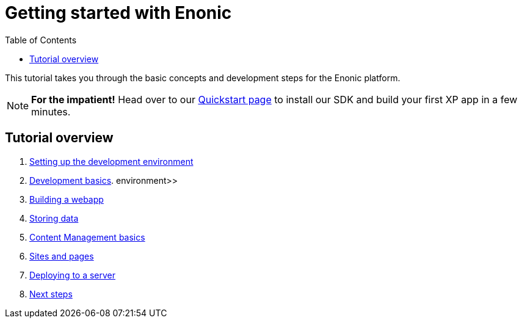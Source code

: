 = Getting started with Enonic
:toc: right
:imagesdir: media

This tutorial takes you through the basic concepts and development steps for the Enonic platform. 

NOTE: *For the impatient!* Head over to our https://developer.enonic.com/quickstart[Quickstart page] to install our SDK and build your first XP app in a few minutes.


== Tutorial overview

. <<sdk#, Setting up the development environment>>
. <<dev#, Development basics>>.
environment>>
. <<webapp#, Building a webapp>>
. <<storage#, Storing data>>
. <<cms#, Content Management basics>>
. <<sites#, Sites and pages>>
. <<deploy#, Deploying to a server>>
. <<next#, Next steps>>